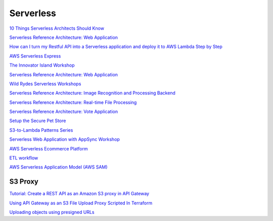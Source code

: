 Serverless
##########


`10 Things Serverless Architects Should Know <https://aws.amazon.com/es/blogs/architecture/ten-things-serverless-architects-should-know/>`_

`Serverless Reference Architecture: Web Application <https://github.com/aws-samples/lambda-refarch-webapp>`_

`How can I turn my Restful API into a Serverless application and deploy it to AWS Lambda Step by Step <https://medium.com/@shontauro/how-can-i-turn-my-restful-api-into-a-serverless-application-and-deploy-it-to-aws-lambda-step-by-ec7ce38e18be>`_

`AWS Serverless Express <https://github.com/awslabs/aws-serverless-express>`_

`The Innovator Island Workshop <https://github.com/aws-samples/aws-serverless-workshop-innovator-island>`_

`Serverless Reference Architecture: Web Application <https://github.com/aws-samples/lambda-refarch-webapp>`_

`Wild Rydes Serverless Workshops <https://github.com/aws-samples/aws-serverless-workshops>`_

`Serverless Reference Architecture: Image Recognition and Processing Backend <https://github.com/aws-samples/lambda-refarch-imagerecognition>`_

`Serverless Reference Architecture: Real-time File Processing <https://github.com/aws-samples/lambda-refarch-fileprocessing>`_

`Serverless Reference Architecture: Vote Application <https://github.com/aws-samples/lambda-refarch-voteapp>`_

`Setup the Secure Pet Store <https://github.com/aws-samples/api-gateway-secure-pet-store>`_

`S3-to-Lambda Patterns Series <https://github.com/aws-samples/s3-to-lambda-patterns>`_

`Serverless Web Application with AppSync Workshop <https://github.com/aws-samples/aws-serverless-appsync-app>`_

`AWS Serverless Ecommerce Platform <https://github.com/aws-samples/aws-serverless-ecommerce-platform>`_

`ETL workflow <https://github.com/aws-samples/aws-etl-orchestrator>`_

`AWS Serverless Application Model (AWS SAM) <https://github.com/aws/serverless-application-model>`_

S3 Proxy
========

`Tutorial: Create a REST API as an Amazon S3 proxy in API Gateway <https://docs.aws.amazon.com/apigateway/latest/developerguide/integrating-api-with-aws-services-s3.html>`_

`Using API Gateway as an S3 File Upload Proxy Scripted In Terraform <https://medium.com/@robertsparker/using-api-gateway-as-an-s3-file-upload-proxy-scripted-in-terraform-967fa5de295f>`_

`Uploading objects using presigned URLs <https://docs.aws.amazon.com/AmazonS3/latest/dev/PresignedUrlUploadObject.html>`_
